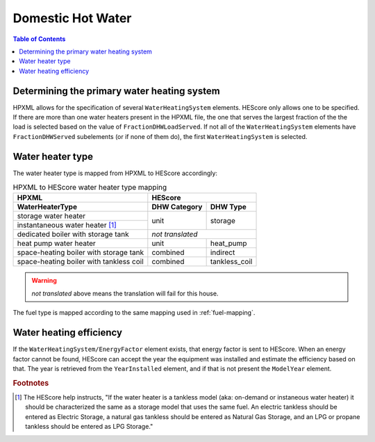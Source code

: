 Domestic Hot Water
##################

.. contents:: Table of Contents

Determining the primary water heating system
********************************************

HPXML allows for the specification of several ``WaterHeatingSystem`` elements.
HEScore only allows one to be specified. If there are more than one water
heaters present in the HPXML file, the one that serves the largest fraction of
the the load is selected based on the value of ``FractionDHWLoadServed``. If
not all of the ``WaterHeatingSystem`` elements have ``FractionDHWServed``
subelements (or if none of them do), the first ``WaterHeatingSystem`` is
selected.

Water heater type
*****************

The water heater type is mapped from HPXML to HEScore accordingly:

.. table:: HPXML to HEScore water heater type mapping
   
   +----------------------------------------+---------------------------------+
   |HPXML                                   |HEScore                          |
   +----------------------------------------+----------------+----------------+
   |WaterHeaterType                         |DHW Category    |DHW Type        |
   +========================================+================+================+
   |storage water heater                    |unit            |storage         |
   +----------------------------------------+                |                |
   |instantaneous water heater [#f1]_       |                |                |
   +----------------------------------------+----------------+----------------+
   |dedicated boiler with storage tank      |*not translated*                 |
   +----------------------------------------+----------------+----------------+
   |heat pump water heater                  |unit            |heat_pump       |
   +----------------------------------------+----------------+----------------+
   |space-heating boiler with storage tank  |combined        |indirect        |
   +----------------------------------------+----------------+----------------+
   |space-heating boiler with tankless coil |combined        |tankless_coil   |
   +----------------------------------------+----------------+----------------+

.. warning::

   *not translated* above means the translation will fail for this house.

The fuel type is mapped according to the same mapping used in
:ref:`fuel-mapping`.

Water heating efficiency
************************

If the ``WaterHeatingSystem/EnergyFactor`` element exists, that energy factor is
sent to HEScore. When an energy factor cannot be found, HEScore can accept the
year the equipment was installed and estimate the efficiency based on that. The
year is retrieved from the ``YearInstalled`` element, and if that is not
present the ``ModelYear`` element.


.. rubric:: Footnotes

.. [#f1] The HEScore help instructs, "If the water heater is a tankless model (aka: on-demand or instaneous water heater) it should be characterized the same as a storage model that uses the same fuel. An electric tankless should be entered as Electric Storage, a natural gas tankless should be entered as Natural Gas Storage, and an LPG or propane tankless should be entered as LPG Storage."
